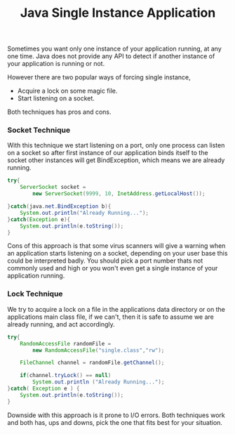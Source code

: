#+title: Java Single Instance Application
#+tags: java

Sometimes you want only one instance of your application running, at any
one time. Java does not provide any API to detect if another instance of
your application is running or not.

However there are two popular ways of forcing single instance,

 - Acquire a lock on some magic file.
 - Start listening on a socket.

Both techniques has pros and cons.

*** Socket Technique

With this technique we start listening on a port, only one process can
listen on a socket so after first instance of our application binds
itself to the socket other instances will get BindException, which means
we are already running.

#+begin_src java
  try{
      ServerSocket socket = 
          new ServerSocket(9999, 10, InetAddress.getLocalHost());
  
  }catch(java.net.BindException b){
      System.out.println("Already Running...");
  }catch(Exception e){
      System.out.println(e.toString());
  }
#+end_src

Cons of this approach is that some virus scanners will give a warning
when an application starts listening on a socket, depending on your user
base this could be interpreted badly. You should pick a port number
thats not commonly used and high or you won't even get a single instance
of your application running.

*** Lock Technique

We try to acquire a lock on a file in the applications data directory or
on the applications main class file, if we can't, then it is safe to
assume we are already running, and act accordingly.

#+begin_src java
  try{
      RandomAccessFile randomFile = 
          new RandomAccessFile("single.class","rw");
  
      FileChannel channel = randomFile.getChannel();
  
      if(channel.tryLock() == null) 
          System.out.println ("Already Running...");      
  }catch( Exception e ) { 
      System.out.println(e.toString());
  }
#+end_src

Downside with this approach is it prone to I/O errors. Both techniques
work and both has, ups and downs, pick the one that fits best for your
situation.
